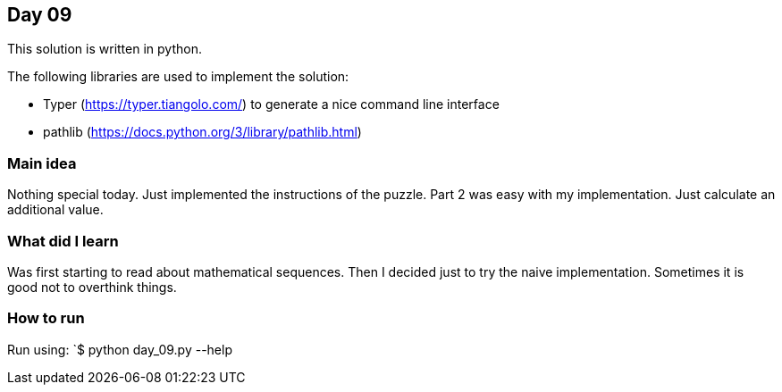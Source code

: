 == Day 09

This solution is written in python.

The following libraries are used to implement the solution:

* Typer (https://typer.tiangolo.com/) to generate a nice command line interface
* pathlib (https://docs.python.org/3/library/pathlib.html)

=== Main idea

Nothing special today. Just implemented the instructions of the puzzle. 
Part 2 was easy with my implementation. Just calculate an additional value. 

=== What did I learn

Was first starting to read about mathematical sequences. Then I decided just to try 
the naive implementation. Sometimes it is good not to overthink things.

=== How to run

Run using:
`$ python day_09.py --help
